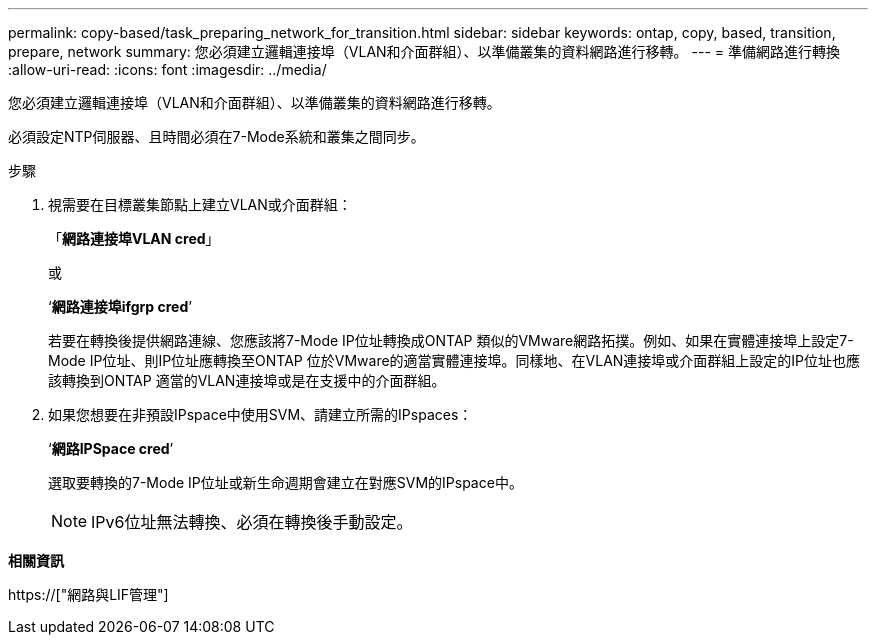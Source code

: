 ---
permalink: copy-based/task_preparing_network_for_transition.html 
sidebar: sidebar 
keywords: ontap, copy, based, transition, prepare, network 
summary: 您必須建立邏輯連接埠（VLAN和介面群組）、以準備叢集的資料網路進行移轉。 
---
= 準備網路進行轉換
:allow-uri-read: 
:icons: font
:imagesdir: ../media/


[role="lead"]
您必須建立邏輯連接埠（VLAN和介面群組）、以準備叢集的資料網路進行移轉。

必須設定NTP伺服器、且時間必須在7-Mode系統和叢集之間同步。

.步驟
. 視需要在目標叢集節點上建立VLAN或介面群組：
+
「*網路連接埠VLAN cred*」

+
或

+
‘*網路連接埠ifgrp cred*’

+
若要在轉換後提供網路連線、您應該將7-Mode IP位址轉換成ONTAP 類似的VMware網路拓撲。例如、如果在實體連接埠上設定7-Mode IP位址、則IP位址應轉換至ONTAP 位於VMware的適當實體連接埠。同樣地、在VLAN連接埠或介面群組上設定的IP位址也應該轉換到ONTAP 適當的VLAN連接埠或是在支援中的介面群組。

. 如果您想要在非預設IPspace中使用SVM、請建立所需的IPspaces：
+
‘*網路IPSpace cred*’

+
選取要轉換的7-Mode IP位址或新生命週期會建立在對應SVM的IPspace中。

+

NOTE: IPv6位址無法轉換、必須在轉換後手動設定。



*相關資訊*

https://["網路與LIF管理"]
